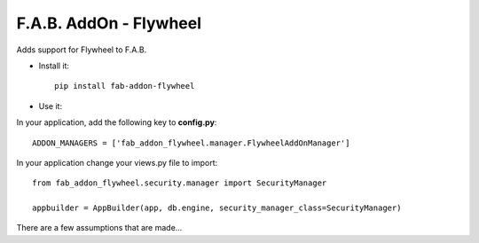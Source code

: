 F.A.B. AddOn - Flywheel
-----------------------

Adds support for Flywheel to F.A.B.

- Install it::

	pip install fab-addon-flywheel

- Use it:

In your application, add the following key to **config.py**::


    ADDON_MANAGERS = ['fab_addon_flywheel.manager.FlywheelAddOnManager']


In your application change your views.py file to import::


    from fab_addon_flywheel.security.manager import SecurityManager

    appbuilder = AppBuilder(app, db.engine, security_manager_class=SecurityManager)


There are a few assumptions that are made...
